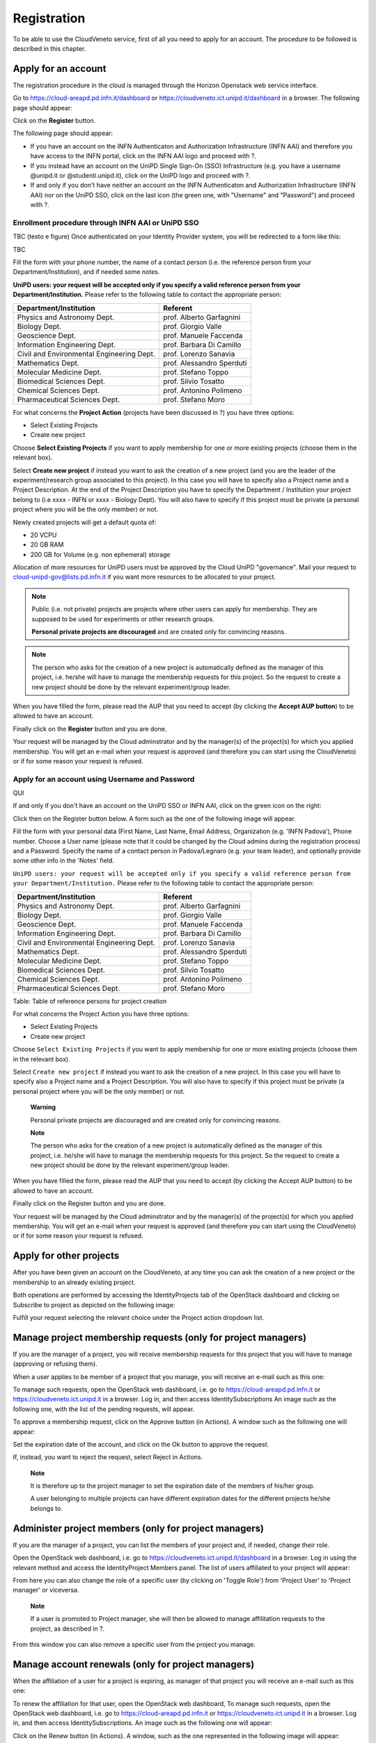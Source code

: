 Registration
============

To be able to use the CloudVeneto service, first of all you need to
apply for an account. The procedure to be followed is described in this
chapter.

Apply for an account
--------------------

The registration procedure in the cloud is managed through the Horizon
Openstack web service interface.

Go to https://cloud-areapd.pd.infn.it/dashboard or
https://cloudveneto.ict.unipd.it/dashboard in a browser. The following
page should appear:

.. image:: ./images/dashboard_prod.png
   :align: center

Click on the **Register** button. 

The following page should appear:

.. image:: ./images/dashboard_reg.png
   :align: center


-  If you have an account on the INFN Authenticaton and
   Authorization Infrastructure (INFN AAI) and therefore you have access
   to the INFN portal, click on the INFN AAI logo and proceed with ?.

-  If you instead have an account on the UniPD Single Sign-On (SSO)
   Infrastructure (e.g. you have a username @unipd.it or
   @studenti.unipd.it), click on the UniPD logo and proceed with ?.

-  If and only if you don't have neither an account on the INFN
   Authenticaton and Authorization Infrastructure (INFN AAI) nor on the
   UniPD SSO, click on the last icon (the green one, with "Username"
   and "Password") and proceed with ?.

Enrollment procedure through INFN AAI or UniPD SSO
~~~~~~~~~~~~~~~~~~~~~~~~~~~~~~~~~~~~~~~~~~~~~~~~~~
TBC (testo e figure)
Once authenticated on your Identity Provider system, you will be
redirected to a form like this:

TBC

.. image:: ./images/RegisterFormAAI.jpg 
   :align: center



Fill the form with your phone number, the name of a contact person (i.e.
the reference person from your Department/Institution), and if needed
some notes.

**UniPD users: your request will be accepted only if you specify a
valid reference person from your Department/Institution.** 
Please refer
to the following table to contact the appropriate person:

+---------------------------------------------+-----------------------------+
| Department/Institution                      | Referent                    |
+=============================================+=============================+
| Physics and Astronomy Dept.                 | prof. Alberto Garfagnini    |
+---------------------------------------------+-----------------------------+
| Biology Dept.                               | prof. Giorgio Valle         |
+---------------------------------------------+-----------------------------+
| Geoscience Dept.                            | prof. Manuele Faccenda      |
+---------------------------------------------+-----------------------------+
| Information Engineering Dept.               | prof. Barbara Di Camillo    |
+---------------------------------------------+-----------------------------+
| Civil and Environmental Engineering Dept.   | prof. Lorenzo Sanavia       |
+---------------------------------------------+-----------------------------+
| Mathematics Dept.                           | prof. Alessandro Sperduti   |
+---------------------------------------------+-----------------------------+
| Molecular Medicine Dept.                    | prof. Stefano Toppo         |
+---------------------------------------------+-----------------------------+
| Biomedical Sciences Dept.                   | prof. Silvio Tosatto        |
+---------------------------------------------+-----------------------------+
| Chemical Sciences Dept.                     | prof. Antonino Polimeno     |
+---------------------------------------------+-----------------------------+
| Pharmaceutical Sciences Dept.               | prof. Stefano Moro          |
+---------------------------------------------+-----------------------------+



For what concerns the **Project Action** (projects have been discussed in ?)
you have three options:

-  Select Existing Projects

-  Create new project

Choose **Select Existing Projects** if you want to apply membership for
one or more existing projects (choose them in the relevant box).

Select **Create new project** if instead you want to ask the creation of
a new project (and you are the leader of the experiment/research group
associated to this project). In this case you will have to specify also
a Project name and a Project Description. At the end of the Project
Description you have to specify the Department / Institution your
project belong to (i.e xxxx - INFN or xxxx - Biology Dept). You will
also have to specify if this project must be private (a personal project
where you will be the only member) or not.

Newly created projects will get a default quota of:

-  20 VCPU

-  20 GB RAM

-  200 GB for Volume (e.g. non ephemeral) storage

Allocation of more resources for UniPD users must be approved by the
Cloud UniPD "governance". Mail your request to
cloud-unipd-gov@lists.pd.infn.it if you want more resources to be
allocated to your project.

.. NOTE::

    Public (i.e. not private) projects are projects where other users
    can apply for membership. They are supposed to be used for
    experiments or other research groups.

    **Personal private projects are discouraged** and are created only
    for convincing reasons.


.. NOTE::

    The person who asks for the creation of a new project is
    automatically defined as the manager of this project, i.e. he/she
    will have to manage the membership requests for this project. So the
    request to create a new project should be done by the relevant
    experiment/group leader.


When you have filled the form, please read the AUP that you need to
accept (by clicking the **Accept AUP button**) to be allowed to have an
account.

Finally click on the **Register** button and you are done.


.. image:: ./images/RegistrationDone.png
   :align: center



Your request will be managed by the Cloud adminstrator and by the
manager(s) of the project(s) for which you applied membership. You will
get an e-mail when your request is approved (and therefore you can start
using the CloudVeneto) or if for some reason your request is refused.

Apply for an account using Username and Password
~~~~~~~~~~~~~~~~~~~~~~~~~~~~~~~~~~~~~~~~~~~~
QUI

If and only if you don't have an account on the UniPD SSO or INFN AAI,
click on the green icon on the right:

Click then on the Register button below. A form such as the one of the
following image will appear.

Fill the form with your personal data (First Name, Last Name, Email
Address, Organization (e.g. 'INFN Padova'), Phone number. Choose a User
name (please note that it could be changed by the Cloud admins during
the registration process) and a Password. Specify the name of a contact
person in Padova/Legnaro (e.g. your team leader), and optionally provide
some other info in the 'Notes' field.

``UniPD users: your request will be accepted only if you specify a
valid reference person from your Department/Institution.`` Please refer
to the following table to contact the appropriate person:

+---------------------------------------------+-----------------------------+
| Department/Institution                      | Referent                    |
+=============================================+=============================+
| Physics and Astronomy Dept.                 | prof. Alberto Garfagnini    |
+---------------------------------------------+-----------------------------+
| Biology Dept.                               | prof. Giorgio Valle         |
+---------------------------------------------+-----------------------------+
| Geoscience Dept.                            | prof. Manuele Faccenda      |
+---------------------------------------------+-----------------------------+
| Information Engineering Dept.               | prof. Barbara Di Camillo    |
+---------------------------------------------+-----------------------------+
| Civil and Environmental Engineering Dept.   | prof. Lorenzo Sanavia       |
+---------------------------------------------+-----------------------------+
| Mathematics Dept.                           | prof. Alessandro Sperduti   |
+---------------------------------------------+-----------------------------+
| Molecular Medicine Dept.                    | prof. Stefano Toppo         |
+---------------------------------------------+-----------------------------+
| Biomedical Sciences Dept.                   | prof. Silvio Tosatto        |
+---------------------------------------------+-----------------------------+
| Chemical Sciences Dept.                     | prof. Antonino Polimeno     |
+---------------------------------------------+-----------------------------+
| Pharmaceutical Sciences Dept.               | prof. Stefano Moro          |
+---------------------------------------------+-----------------------------+

Table: Table of reference persons for project creation

For what concerns the Project Action you have three options:

-  Select Existing Projects

-  Create new project

Choose ``Select Existing Projects`` if you want to apply membership for
one or more existing projects (choose them in the relevant box).

Select ``Create new project`` if instead you want to ask the creation of
a new project. In this case you will have to specify also a Project name
and a Project Description. You will also have to specify if this project
must be private (a personal project where you will be the only member)
or not.

    **Warning**

    Personal private projects are discouraged and are created only for
    convincing reasons.

    **Note**

    The person who asks for the creation of a new project is
    automatically defined as the manager of this project, i.e. he/she
    will have to manage the membership requests for this project. So the
    request to create a new project should be done by the relevant
    experiment/group leader.

When you have filled the form, please read the AUP that you need to
accept (by clicking the Accept AUP button) to be allowed to have an
account.

Finally click on the Register button and you are done.

Your request will be managed by the Cloud adminstrator and by the
manager(s) of the project(s) for which you applied membership. You will
get an e-mail when your request is approved (and therefore you can start
using the CloudVeneto) or if for some reason your request is refused.

Apply for other projects
------------------------

After you have been given an account on the CloudVeneto, at any time you
can ask the creation of a new project or the membership to an already
existing project.

Both operations are performed by accessing the IdentityProjects tab of
the OpenStack dashboard and clicking on Subscribe to project as depicted
on the following image:

Fulfill your request selecting the relevant choice under the Project
action dropdown list.

Manage project membership requests (only for project managers)
--------------------------------------------------------------

If you are the manager of a project, you will receive membership
requests for this project that you will have to manage (approving or
refusing them).

When a user applies to be member of a project that you manage, you will
receive an e-mail such as this one:

To manage such requests, open the OpenStack web dashboard, i.e. go to
https://cloud-areapd.pd.infn.it or https://cloudveneto.ict.unipd.it in a
browser. Log in, and then access IdentitySubscriptions An image such as
the following one, with the list of the pending requests, will appear.

To approve a membership request, click on the Approve button (in
Actions). A window such as the following one will appear:

Set the expiration date of the account, and click on the Ok button to
approve the request.

If, instead, you want to reject the request, select Reject in Actions.

    **Note**

    It is therefore up to the project manager to set the expiration date
    of the members of his/her group.

    A user belonging to multiple projects can have different expiration
    dates for the different projects he/she belongs to.

Administer project members (only for project managers)
------------------------------------------------------

If you are the manager of a project, you can list the members of your
project and, if needed, change their role.

Open the OpenStack web dashboard, i.e. go to
https://cloudveneto.ict.unipd.it/dashboard in a browser. Log in using
the relevant method and access the IdentityProject Members panel. The
list of users affiliated to your project will appear:

From here you can also change the role of a specific user (by clicking
on 'Toggle Role') from 'Project User' to 'Project manager' or viceversa.

    **Note**

    If a user is promoted to Project manager, she will then be allowed
    to manage affilitation requests to the project, as described in ?.

From this window you can also remove a specific user from the project
you manage.

Manage account renewals (only for project managers)
---------------------------------------------------

When the affiliation of a user for a project is expiring, as manager of
that project you will receive an e-mail such as this one:

|email_renewreq|

To renew the affiliation for that user, open the OpenStack web
dashboard, To manage such requests, open the OpenStack web dashboard,
i.e. go to https://cloud-areapd.pd.infn.it or
https://cloudveneto.ict.unipd.it in a browser. Log in, and then access
IdentitySubscriptions. An image such as the following one will appear:

Click on the Renew button (in Actions). A window, such as the one
represented in the following image will appear:

Set the new expiration date and then click the OK button.

.. |email_renewreq| image:: ./images/email_renewreq.png
